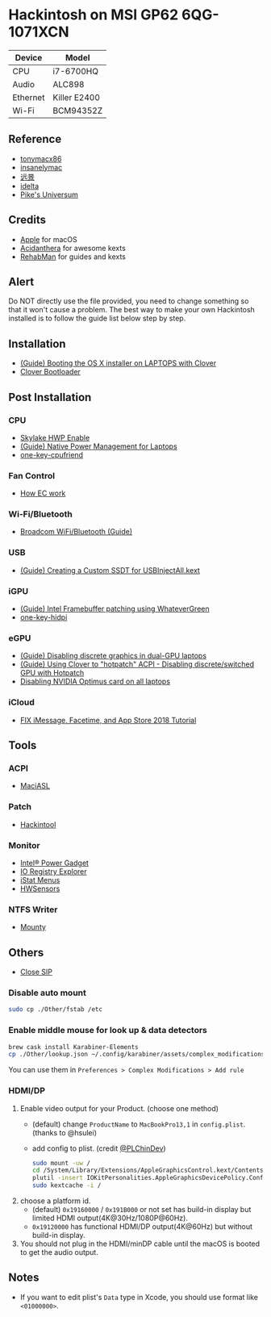 * Hackintosh on MSI GP62 6QG-1071XCN
| Device   | Model        |
|----------+--------------|
| CPU      | i7-6700HQ    |
| Audio    | ALC898       |
| Ethernet | Killer E2400 |
| Wi-Fi    | BCM94352Z    |

** Reference
- [[http://tonymacx86.com][tonymacx86]]
- [[http://www.insanelymac.com][insanelymac]]
- [[http://bbs.pcbeta.com][远景]]
- [[https://www.idelta.info][idelta]]
- [[https://pikeralpha.wordpress.com][Pike's Universum]]

** Credits
- [[https://www.apple.com/][Apple]] for macOS
- [[https://github.com/acidanthera][Acidanthera]] for awesome kexts
- [[https://github.com/RehabMan][RehabMan]] for guides and kexts

** Alert
Do NOT directly use the file provided, you need to change something so
that it won't cause a problem. The best way to make your own Hackintosh
installed is to follow the guide list below step by step.

** Installation
- [[https://www.tonymacx86.com/threads/guide-booting-the-os-x-installer-on-laptops-with-clover.148093/][(Guide) Booting the OS X installer on LAPTOPS with Clover]]
- [[https://github.com/CloverHackyColor/CloverBootloader][Clover Bootloader]]

** Post Installation
*** CPU
  - [[https://www.tonymacx86.com/threads/skylake-hwp-enable.214915/][Skylake HWP Enable]]
  - [[https://www.tonymacx86.com/threads/guide-native-power-management-for-laptops.175801/][(Guide) Native Power Management for Laptops]]
  - [[https://github.com/stevezhengshiqi/one-key-cpufriend][one-key-cpufriend]]

*** Fan Control
- [[https://github.com/YoyPa/isw/wiki/MSI-G-laptop-EC---Rosetta][How EC work]]

*** Wi-Fi/Bluetooth
- [[https://www.tonymacx86.com/threads/broadcom-wifi-bluetooth-guide.242423/][Broadcom WiFi/Bluetooth (Guide)]]

*** USB
- [[https://www.tonymacx86.com/threads/guide-creating-a-custom-ssdt-for-usbinjectall-kext.211311/][(Guide) Creating a Custom SSDT for USBInjectAll.kext]]

*** iGPU
- [[https://www.tonymacx86.com/threads/guide-intel-framebuffer-patching-using-whatevergreen.256490/][(Guide) Intel Framebuffer patching using WhateverGreen]]
- [[https://github.com/xzhih/one-key-hidpi][one-key-hidpi]]

*** eGPU
- [[https://www.tonymacx86.com/threads/guide-disabling-discrete-graphics-in-dual-gpu-laptops.163772/][(Guide) Disabling discrete graphics in dual-GPU laptops]]
- [[https://www.tonymacx86.com/threads/guide-using-clover-to-hotpatch-acpi.200137/post-1308262][(Guide) Using Clover to "hotpatch" ACPI - Disabling discrete/switched GPU with Hotpatch]]
- [[https://www.insanelymac.com/forum/forums/topic/295584-disabling-nvidia-optimus-card-on-all-laptops/][Disabling NVIDIA Optimus card on all laptops]]

*** iCloud
- [[https://www.youtube.com/watch?v=JhA7e26dGgM][FIX iMessage, Facetime, and App Store 2018 Tutorial]]

** Tools
*** ACPI
- [[https://github.com/acidanthera/MaciASL][MaciASL]]

*** Patch
- [[https://www.tonymacx86.com/threads/release-hackintool-v1-7-5.254559/][Hackintool]]

*** Monitor
- [[https://software.intel.com/en-us/articles/intel-power-gadget][Intel® Power Gadget]]
- [[https://developer.apple.com/download/more/][IO Registry Explorer]]
- [[https://bjango.com/mac/istatmenus/][iStat Menus]]
- [[https://github.com/kozlek/HWSensors][HWSensors]]

*** NTFS Writer
- [[http://enjoygineering.com/mounty/][Mounty]]

** Others
- [[https://www.tonymacx86.com/threads/explaining-os-x-el-capitan-security-changes-workarounds-and-current-information.170611/][Close SIP]]

*** Disable auto mount
#+BEGIN_SRC sh
  sudo cp ./Other/fstab /etc
#+END_SRC

*** Enable middle mouse for look up & data detectors
#+BEGIN_SRC sh
  brew cask install Karabiner-Elements
  cp ./Other/lookup.json ~/.config/karabiner/assets/complex_modifications
#+END_SRC
You can use them in =Preferences > Complex Modifications > Add rule=

*** HDMI/DP
1. Enable video output for your Product. (choose one method)
   - (default) change =ProductName= to =MacBookPro13,1= in =config.plist=. (thanks to @hsulei)
   - add config to plist. (credit [[https://github.com/PLChinDev/Dell-Precision-5510-Catalina][@PLChinDev]])
     #+begin_src sh
       sudo mount -uw /
       cd /System/Library/Extensions/AppleGraphicsControl.kext/Contents/PlugIns/AppleGraphicsDevicePolicy.kext/Contents/
       plutil -insert IOKitPersonalities.AppleGraphicsDevicePolicy.ConfigMap.Mac-A5C67F76ED83108C -string "none" Info.plist
       sudo kextcache -i /
     #+end_src

2. choose a platform id.
   - (default) =0x19160000= / =0x191B000= or not set has build-in display but limited HDMI output(4K@30Hz/1080P@60Hz).
   - =0x19120000= has functional HDMI/DP output(4K@60Hz) but without build-in display.

3. You should not plug in the HDMI/minDP cable until the macOS is booted to get the audio output.

** Notes
- If you want to edit plist's =Data= type in Xcode, you should use format like =<01000000>=.
